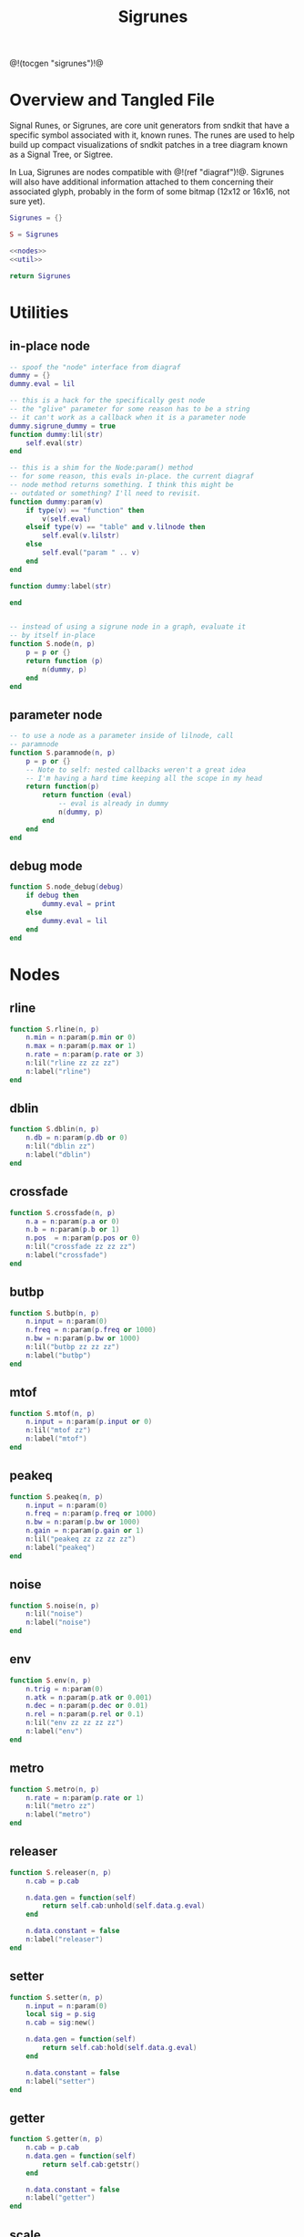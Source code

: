 #+TITLE: Sigrunes
@!(tocgen "sigrunes")!@
* Overview and Tangled File
Signal Runes, or Sigrunes, are core unit generators from
sndkit that have a specific symbol associated with it,
known runes. The runes are used to help build up
compact visualizations of sndkit patches in a tree diagram
known as a Signal Tree, or Sigtree.

In Lua, Sigrunes are nodes compatible with @!(ref "diagraf")!@.
Sigrunes will also have additional information attached
to them concerning their associated glyph, probably
in the form of some bitmap (12x12 or 16x16, not sure yet).


#+NAME: sigrunes.lua
#+BEGIN_SRC lua :tangle sigrunes/sigrunes.lua
Sigrunes = {}

S = Sigrunes

<<nodes>>
<<util>>

return Sigrunes
#+END_SRC
* Utilities
** in-place node
#+NAME: util
#+BEGIN_SRC lua
-- spoof the "node" interface from diagraf
dummy = {}
dummy.eval = lil

-- this is a hack for the specifically gest node
-- the "glive" parameter for some reason has to be a string
-- it can't work as a callback when it is a parameter node
dummy.sigrune_dummy = true
function dummy:lil(str)
    self.eval(str)
end

-- this is a shim for the Node:param() method
-- for some reason, this evals in-place. the current diagraf
-- node method returns something. I think this might be
-- outdated or something? I'll need to revisit.
function dummy:param(v)
    if type(v) == "function" then
        v(self.eval)
    elseif type(v) == "table" and v.lilnode then
		self.eval(v.lilstr)
    else
        self.eval("param " .. v)
    end
end

function dummy:label(str)

end


-- instead of using a sigrune node in a graph, evaluate it
-- by itself in-place
function S.node(n, p)
    p = p or {}
    return function (p)
        n(dummy, p)
    end
end
#+END_SRC
** parameter node
#+NAME: util
#+BEGIN_SRC lua
-- to use a node as a parameter inside of lilnode, call
-- paramnode
function S.paramnode(n, p)
    p = p or {}
    -- Note to self: nested callbacks weren't a great idea
    -- I'm having a hard time keeping all the scope in my head
    return function(p)
        return function (eval)
            -- eval is already in dummy
            n(dummy, p)
        end
    end
end
#+END_SRC
** debug mode
#+NAME: util
#+BEGIN_SRC lua
function S.node_debug(debug)
    if debug then
        dummy.eval = print
    else
        dummy.eval = lil
    end
end
#+END_SRC
* Nodes
** rline
#+NAME: nodes
#+BEGIN_SRC lua
function S.rline(n, p)
    n.min = n:param(p.min or 0)
    n.max = n:param(p.max or 1)
    n.rate = n:param(p.rate or 3)
    n:lil("rline zz zz zz")
    n:label("rline")
end
#+END_SRC
** dblin
#+NAME: nodes
#+BEGIN_SRC lua
function S.dblin(n, p)
    n.db = n:param(p.db or 0)
    n:lil("dblin zz")
    n:label("dblin")
end
#+END_SRC
** crossfade
#+NAME: nodes
#+BEGIN_SRC lua
function S.crossfade(n, p)
    n.a = n:param(p.a or 0)
    n.b = n:param(p.b or 1)
    n.pos  = n:param(p.pos or 0)
    n:lil("crossfade zz zz zz")
    n:label("crossfade")
end
#+END_SRC
** butbp
#+NAME: nodes
#+BEGIN_SRC lua
function S.butbp(n, p)
    n.input = n:param(0)
    n.freq = n:param(p.freq or 1000)
    n.bw = n:param(p.bw or 1000)
    n:lil("butbp zz zz zz")
    n:label("butbp")
end
#+END_SRC
** mtof
#+NAME: nodes
#+BEGIN_SRC lua
function S.mtof(n, p)
    n.input = n:param(p.input or 0)
    n:lil("mtof zz")
    n:label("mtof")
end
#+END_SRC
** peakeq
#+NAME: nodes
#+BEGIN_SRC lua
function S.peakeq(n, p)
    n.input = n:param(0)
    n.freq = n:param(p.freq or 1000)
    n.bw = n:param(p.bw or 1000)
    n.gain = n:param(p.gain or 1)
    n:lil("peakeq zz zz zz zz")
    n:label("peakeq")
end
#+END_SRC
** noise
#+NAME: nodes
#+BEGIN_SRC lua
function S.noise(n, p)
    n:lil("noise")
    n:label("noise")
end
#+END_SRC
** env
#+NAME: nodes
#+BEGIN_SRC lua
function S.env(n, p)
    n.trig = n:param(0)
    n.atk = n:param(p.atk or 0.001)
    n.dec = n:param(p.dec or 0.01)
    n.rel = n:param(p.rel or 0.1)
    n:lil("env zz zz zz zz")
    n:label("env")
end
#+END_SRC
** metro
#+NAME: nodes
#+BEGIN_SRC lua
function S.metro(n, p)
    n.rate = n:param(p.rate or 1)
    n:lil("metro zz")
    n:label("metro")
end
#+END_SRC
** releaser
#+NAME: nodes
#+BEGIN_SRC lua
function S.releaser(n, p)
    n.cab = p.cab

    n.data.gen = function(self)
        return self.cab:unhold(self.data.g.eval)
    end

    n.data.constant = false
    n:label("releaser")
end
#+END_SRC
** setter
#+NAME: nodes
#+BEGIN_SRC lua
function S.setter(n, p)
    n.input = n:param(0)
    local sig = p.sig
    n.cab = sig:new()

    n.data.gen = function(self)
        return self.cab:hold(self.data.g.eval)
    end

    n.data.constant = false
    n:label("setter")
end
#+END_SRC
** getter
#+NAME: nodes
#+BEGIN_SRC lua
function S.getter(n, p)
    n.cab = p.cab
    n.data.gen = function(self)
        return self.cab:getstr()
    end

    n.data.constant = false
    n:label("getter")
end
#+END_SRC
** scale
#+NAME: nodes
#+BEGIN_SRC lua
function S.scale(n, p)
    n.input = n:param(p.input or 0)
    n.min = n:param(p.min or 0)
    n.max = n:param(p.max or 1)
    n:lil("scale zz zz zz")
    n:label("scale")
end
#+END_SRC
** wavout
#+NAME: nodes
#+BEGIN_SRC lua
function S.wavout(n, p)
    local file = p.file or "test.wav"
    n.input = n:param(p.input or 0)
    n:lil(string.format("wavout zz %s", file))
    n:label("wavout")
end
#+END_SRC
** biscale
#+NAME: nodes
#+BEGIN_SRC lua
function S.biscale(n, p)
    n.input = n:param(p.input or 0)
    n.min = n:param(p.min or 0)
    n.max = n:param(p.max or 1)
    n:lil("biscale zz zz zz")
    n:label("biscale")
end
#+END_SRC
** sine
#+NAME: nodes
#+BEGIN_SRC lua
function S.sine(n, p)
    n.freq = n:param(p.freq or 440)
    n.amp = n:param(p.amp or 0.5)
    n:lil("sine zz zz")
    n:label("sine")
end
#+END_SRC
** sub
#+NAME: nodes
#+BEGIN_SRC lua
function S.sub(n, p)
    n.a = n:param(p.a or 0)
    n.b = n:param(p.b or 0)
    n:lil("sub zz zz")
    n:label("sub")
end
#+END_SRC
** add
#+NAME: nodes
#+BEGIN_SRC lua
function S.add(n, p)
    n.a = n:param(p.a or 0)
    n.b = n:param(p.b or 0)
    n:lil("add zz zz")
    n:label("add")
end
#+END_SRC
** mul
#+NAME: nodes
#+BEGIN_SRC lua
function S.mul(n, p)
    n.a = n:param(p.a or 0)
    n.b = n:param(p.b or 0)
    n:lil("mul zz zz")
    n:label("mul")
end
#+END_SRC
** blsquare
#+NAME: nodes
#+BEGIN_SRC lua
function S.blsquare(n, p)
    n:lil("blsquare zz")
    n.freq = n:param(p.freq or 440)
    n:label("blsquare")
end
#+END_SRC
** blsaw
#+NAME: nodes
#+BEGIN_SRC lua
function S.blsaw(n, p)
    n.freq = n:param(p.freq or 440)
    n:lil("blsaw zz")
    n:label("blsaw")
end
#+END_SRC
** butlp
#+NAME: nodes
#+BEGIN_SRC lua
function S.butlp(n, p)
    n.input = n:param(0)
    n.cutoff = n:param(p.cutoff or 1000)
    n:lil("butlp zz zz")
    n:label("butlp")
end
#+END_SRC
** Buthp
#+NAME: nodes
#+BEGIN_SRC lua
function S.buthp(n, p)
    n.input = n:param(0)
    n.cutoff = n:param(p.cutoff or 1000)
    n:lil("buthp zz zz")
    n:label("buthp")
end
#+END_SRC
** Phasor
#+NAME: nodes
#+BEGIN_SRC lua
function S.phasor(n, p)
    n.rate = n:param(p.rate or 0)
    n.iphs = p.iphs or 0
    n:lil(string.format("phasor zz %g", n.iphs))
    n:label("phasor")
end
#+END_SRC
** fmpair
#+NAME: nodes
#+BEGIN_SRC lua
function S.fmpair(n, p)
    n.tab = n:param(p.tab)
    n.freq = n:param(p.freq or 440)
    n.car = n:param(p.car or 1)
    n.mod = n:param(p.mod or 1)
    n.mi = n:param(p.mi or 1)
    n.fdbk = n:param(p.fdbk or 0)
    n:lil("fmpair zz zz zz zz zz zz")
    n:label("fmpair")
end
#+END_SRC
** envar
#+NAME: nodes
#+BEGIN_SRC lua
function S.envar(n, p)
    n.gate = n:param(p.gate or 0)
    n.atk = n:param(p.atk or 0.1)
    n.rel = n:param(p.rel or 0.1)
    n:lil("envar zz zz zz")
    n:label("envar")
end
#+END_SRC
** osc
#+NAME: nodes
#+BEGIN_SRC lua
function S.osc(n, p)
    n.tab = n:param(p.tab)
    n.iphs = p.iphs or 0
    n.freq = n:param(p.freq or 440)
    n.amp = n:param(p.amp or 0.5)
    n:lil(string.format("osc zz zz zz %g", n.iphs))
    n:label("osc")
end
#+END_SRC
** tgate
#+NAME: nodes
#+BEGIN_SRC lua
function S.tgate(n, p)
    n.trig = n:param(p.trig or 0)
    n.dur = n:param(p.dur or 0.5)
    n:lil("tgate zz zz")
    n:label("tgate")
end
#+END_SRC
** gtick
#+NAME: nodes
#+BEGIN_SRC lua
function S.gtick(n, p)
    n.gate = n:param(p.gate or 0)
    n:lil("gtick zz")
    n:label("gtick")
end
#+END_SRC
** smoother
#+NAME: nodes
#+BEGIN_SRC lua
function S.smoother(n, p)
    n.input = n:param(p.input or 0)
    n.smooth = n:param(p.smooth or 0)
    n:lil("smoother zz zz")
    n:label("smoother")
end
#+END_SRC
** qgliss
#+NAME: nodes
#+BEGIN_SRC lua
function S.qgliss(n, p)
    n.tab = n:param(p.tab)
    n.input = n:param(p.input or 0)
    n.clock = n:param(p.clock or 0)
    n.gliss = n:param(p.gliss or 0.9)
    n:lil("qgliss zz zz zz zz")
    n:label("qgliss")
end
#+END_SRC
** tract
#+NAME: nodes
#+BEGIN_SRC lua
function S.tract(n, p)
    n.tract = n:param(p.tract)
    n.input = n:param(p.input or 0)
    n.velum = n:param(p.velum or 0)
    n:lil("tract zz zz zz")
    n:label("tract")
end
#+END_SRC
** glottis
#+NAME: nodes
#+BEGIN_SRC lua
function S.glottis(n, p)
    n.freq = n:param(p.freq or 0)
    n.aspiration = n:param(p.aspiration or 0.8)
    n:lil("glottis zz zz")
    n:label("glottis")
end
#+END_SRC
** valset
#+NAME: nodes
#+BEGIN_SRC lua
function S.valset (n, p)
    n.val = n:param(p.val or nil)
    n.input = n:param(p.input or 0)
    n:lil("valset2 zz zz")
    n:label("valset")
end
#+END_SRC

